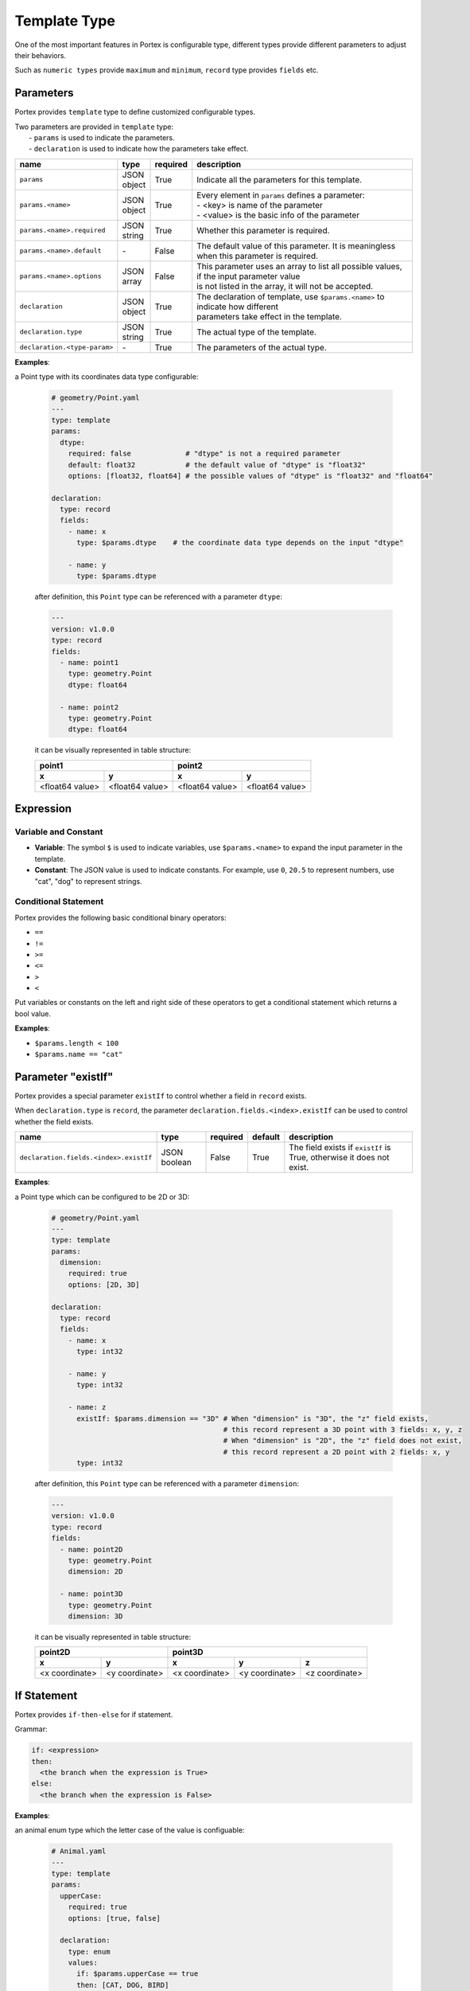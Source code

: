 ###############
 Template Type
###############

One of the most important features in Portex is configurable type, different types provide
different parameters to adjust their behaviors.

Such as ``numeric types`` provide ``maximum`` and ``minimum``, ``record`` type provides ``fields``
etc.

************
 Parameters
************

Portex provides ``template`` type to define customized configurable types.

|  Two parameters are provided in ``template`` type:
|   - ``params`` is used to indicate the parameters.
|   - ``declaration`` is used to indicate how the parameters take effect.

.. list-table::
   :header-rows: 1
   :widths: auto

   -  -  name
      -  type
      -  required
      -  description

   -  -  ``params``
      -  |  JSON
         |  object
      -  True
      -  Indicate all the parameters for this template.

   -  -  ``params.<name>``
      -  |  JSON
         |  object
      -  True
      -  |  Every element in ``params`` defines a parameter:
         |  - <key> is name of the parameter
         |  - <value> is the basic info of the parameter

   -  -  ``params.<name>.required``
      -  |  JSON
         |  string
      -  True
      -  Whether this parameter is required.

   -  -  ``params.<name>.default``
      -  `-`
      -  False
      -  The default value of this parameter. It is meaningless when this parameter is required.

   -  -  ``params.<name>.options``
      -  |  JSON
         |  array
      -  False
      -  |  This parameter uses an array to list all possible values, if the input parameter value
         |  is not listed in the array, it will not be accepted.

   -  -  ``declaration``
      -  |  JSON
         |  object
      -  True
      -  |  The declaration of template, use ``$params.<name>`` to indicate how different
         |  parameters take effect in the template.

   -  -  ``declaration.type``
      -  |  JSON
         |  string
      -  True
      -  The actual type of the template.

   -  -  ``declaration.<type-param>``
      -  `-`
      -  True
      -  The parameters of the actual type.

**Examples**:

a Point type with its coordinates data type configurable:

   .. code:: yaml

      # geometry/Point.yaml
      ---
      type: template
      params:
        dtype:
          required: false             # "dtype" is not a required parameter
          default: float32            # the default value of "dtype" is "float32"
          options: [float32, float64] # the possible values of "dtype" is "float32" and "float64"

      declaration:
        type: record
        fields:
          - name: x
            type: $params.dtype    # the coordinate data type depends on the input "dtype"

          - name: y
            type: $params.dtype

   after definition, this ``Point`` type can be referenced with a parameter ``dtype``:

   .. code:: yaml

      ---
      version: v1.0.0
      type: record
      fields:
        - name: point1
          type: geometry.Point
          dtype: float64

        - name: point2
          type: geometry.Point
          dtype: float64

   it can be visually represented in table structure:

   +-----------------+-----------------+-----------------+-----------------+
   | point1                            | point2                            |
   +-----------------+-----------------+-----------------+-----------------+
   | x               | y               | x               | y               |
   +=================+=================+=================+=================+
   | <float64 value> | <float64 value> | <float64 value> | <float64 value> |
   +-----------------+-----------------+-----------------+-----------------+

************
 Expression
************

Variable and Constant
=====================

-  **Variable**: The symbol ``$`` is used to indicate variables, use ``$params.<name>`` to expand
   the input parameter in the template.
-  **Constant**: The JSON value is used to indicate constants. For example, use ``0``, ``20.5`` to
   represent numbers, use "cat", "dog" to represent strings.

Conditional Statement
=====================

Portex provides the following basic conditional binary operators:

-  ``==``
-  ``!=``
-  ``>=``
-  ``<=``
-  ``>``
-  ``<``

Put variables or constants on the left and right side of these operators to get a conditional
statement which returns a bool value.

**Examples**:

-  ``$params.length < 100``
-  ``$params.name == "cat"``

*********************
 Parameter "existIf"
*********************

Portex provides a special parameter ``existIf`` to control whether a field in ``record`` exists.

When ``declaration.type`` is ``record``, the parameter ``declaration.fields.<index>.existIf`` can be
used to control whether the field exists.

.. list-table::
   :header-rows: 1
   :widths: auto

   -  -  name
      -  type
      -  required
      -  default
      -  description

   -  -  ``declaration.fields.<index>.existIf``
      -  JSON boolean
      -  False
      -  True
      -  The field exists if ``existIf`` is True, otherwise it does not exist.

**Examples**:

a Point type which can be configured to be 2D or 3D:

   .. code:: yaml

      # geometry/Point.yaml
      ---
      type: template
      params:
        dimension:
          required: true
          options: [2D, 3D]

      declaration:
        type: record
        fields:
          - name: x
            type: int32

          - name: y
            type: int32

          - name: z
            existIf: $params.dimension == "3D" # When "dimension" is "3D", the "z" field exists,
                                               # this record represent a 3D point with 3 fields: x, y, z
                                               # When "dimension" is "2D", the "z" field does not exist,
                                               # this record represent a 2D point with 2 fields: x, y
            type: int32

   after definition, this ``Point`` type can be referenced with a parameter ``dimension``:

   .. code:: yaml

      ---
      version: v1.0.0
      type: record
      fields:
        - name: point2D
          type: geometry.Point
          dimension: 2D

        - name: point3D
          type: geometry.Point
          dimension: 3D

   it can be visually represented in table structure:

   +----------------+----------------+----------------+-----------------+-----------------+
   | point2D                         | point3D                                            |
   +----------------+----------------+----------------+-----------------+-----------------+
   | x              | y              | x              | y               | z               |
   +================+================+================+=================+=================+
   | <x coordinate> | <y coordinate> | <x coordinate> | <y coordinate>  | <z coordinate>  |
   +----------------+----------------+----------------+-----------------+-----------------+

**************
 If Statement
**************

Portex provides ``if-then-else`` for if statement.

Grammar:

.. code:: yaml

   if: <expression>
   then:
     <the branch when the expression is True>
   else:
     <the branch when the expression is False>

**Examples**:

an animal enum type which the letter case of the value is configuable:

   .. code:: yaml

      # Animal.yaml
      ---
      type: template
      params:
        upperCase:
          required: true
          options: [true, false]

        declaration:
          type: enum
          values:
            if: $params.upperCase == true
            then: [CAT, DOG, BIRD]
            else: [cat, dog, bird]

   after definition, this ``Animal`` type can be referenced with a parameter ``upperCase``:

   .. code:: yaml

      ---
      version: v1.0.0
      type: record
      fields:
        - name: upperCaseAnimal
          type: Animal
          upperCase: true

        - name: lowerCaseAnimal
          type: Animal
          upperCase: false
